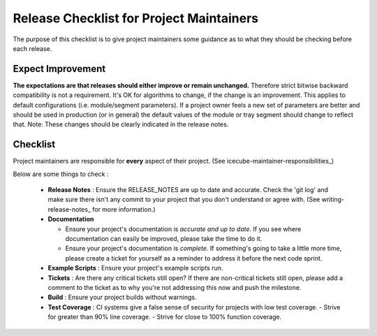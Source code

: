 .. _icecube-release-checklist:

Release Checklist for Project Maintainers
=========================================

The purpose of this checklist is to give project maintainers some guidance as to what
they should be checking before each release.

Expect Improvement
------------------
**The expectations are that releases should either improve or remain unchanged.** Therefore
strict bitwise backward compatibility is not a requirement. It's OK for algorithms to change,
if the change is an improvement.  This applies to default configurations (i.e. module/segment
parameters).  If a project owner feels a new set of parameters are better and should be
used in production (or in general) the default values of the module or tray segment should
change to reflect that.  Note: These changes should be clearly indicated in the release notes.

Checklist
---------
Project maintainers are responsible for **every** aspect of their project. (See icecube-maintainer-responsibilities_)

Below are some things to check :

  * **Release Notes** : Ensure the RELEASE_NOTES are up to date and accurate.  Check the 'git log' and make sure there isn't any commit to your project that you don't understand or agree with. (See writing-release-notes_ for more information.)
  * **Documentation** 

    - Ensure your project's documentation is *accurate and up to date*. If you see where documentation can easily be improved, please take the time to do it.  
    - Ensure your project's documentation is *complete*.  If something's going to take a little more time, please create a ticket for yourself as a reminder to address it before the next code sprint.

  * **Example Scripts** : Ensure your project's example scripts run.
  * **Tickets** : Are there any critical tickets still open?  If there are non-critical tickets still open, please add a comment to the ticket as to why you're not addressing this now and push the milestone.
  * **Build** : Ensure your project builds without warnings.
  * **Test Coverage** : CI systems give a false sense of security for projects with low test coverage.
    - Strive for greater than 90% line coverage.
    - Strive for close to 100% function coverage.


